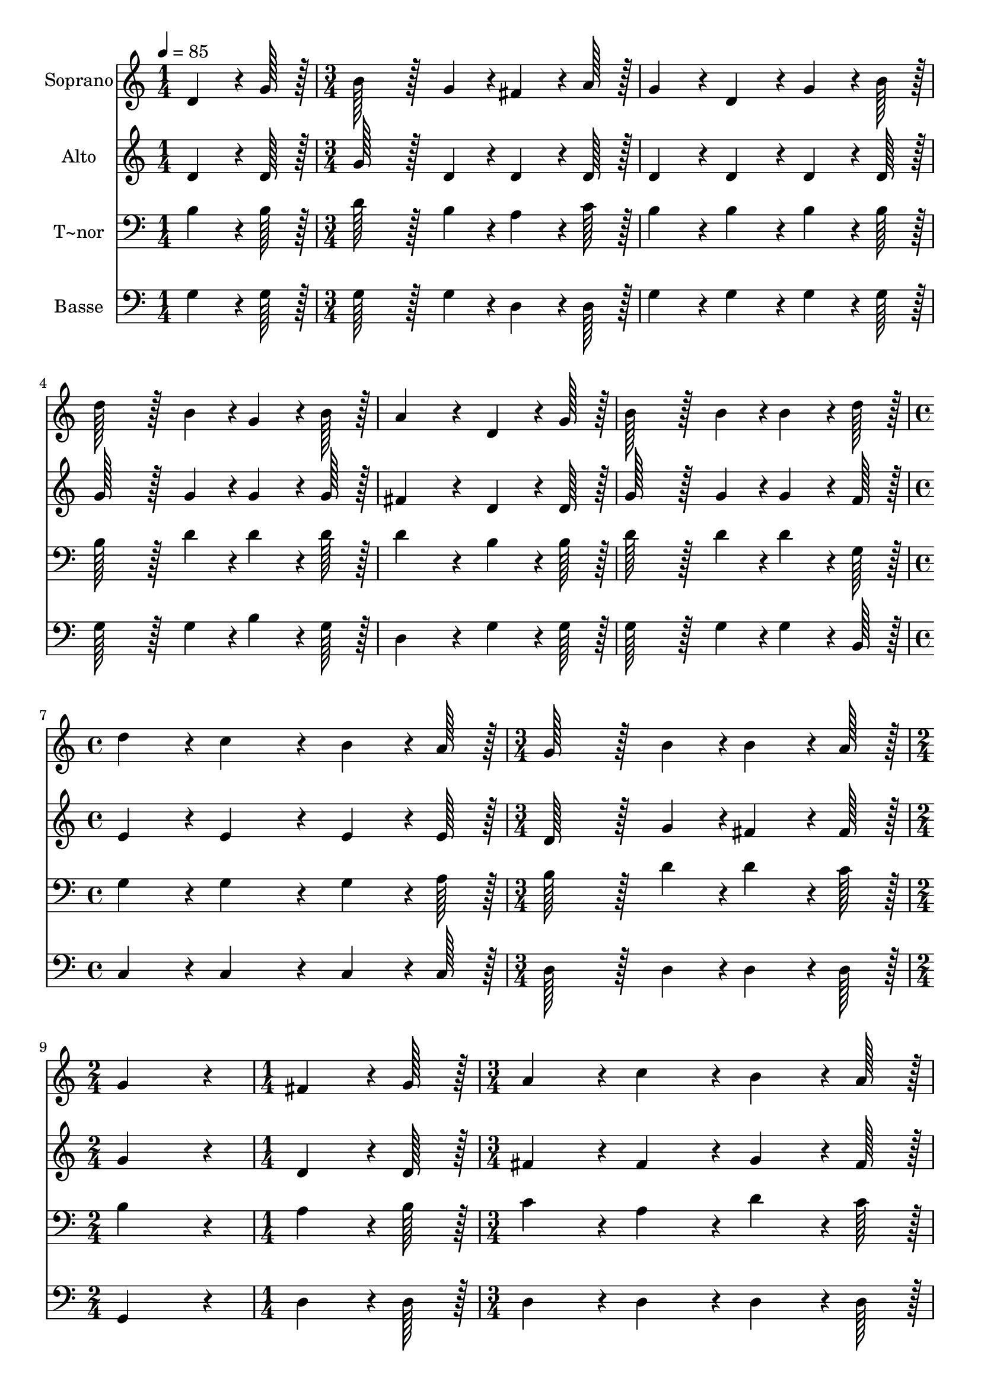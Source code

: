 % Lily was here -- automatically converted by c:/Program Files (x86)/LilyPond/usr/bin/midi2ly.py from output/336.mid
\version "2.14.0"

\layout {
  \context {
    \Voice
    \remove "Note_heads_engraver"
    \consists "Completion_heads_engraver"
    \remove "Rest_engraver"
    \consists "Completion_rest_engraver"
  }
}

trackAchannelA = {
  
  \time 1/4 
  
  \tempo 4 = 85 
  \skip 4 
  | % 2
  
  \time 3/4 
  \skip 4*15 
  \time 4/4 
  \skip 1 
  | % 8
  
  \time 3/4 
  \skip 2. 
  | % 9
  
  \time 2/4 
  \skip 2 
  | % 10
  
  \time 1/4 
  \skip 4 
  | % 11
  
  \time 3/4 
  \skip 4*15 
  \time 4/4 
  \skip 1 
  | % 17
  
  \time 3/4 
  \skip 2. 
  | % 18
  
  \time 4/4 
  
}

trackA = <<
  \context Voice = voiceA \trackAchannelA
>>


trackBchannelA = {
  
  \set Staff.instrumentName = "Soprano"
  
  \time 1/4 
  
  \tempo 4 = 85 
  \skip 4 
  | % 2
  
  \time 3/4 
  \skip 4*15 
  \time 4/4 
  \skip 1 
  | % 8
  
  \time 3/4 
  \skip 2. 
  | % 9
  
  \time 2/4 
  \skip 2 
  | % 10
  
  \time 1/4 
  \skip 4 
  | % 11
  
  \time 3/4 
  \skip 4*15 
  \time 4/4 
  \skip 1 
  | % 17
  
  \time 3/4 
  \skip 2. 
  | % 18
  
  \time 4/4 
  
}

trackBchannelB = \relative c {
  d'4*64/96 r4*8/96 g128*7 r128 b128*43 r128*5 g4*43/96 r4*5/96 fis4*64/96 
  r4*8/96 a128*7 r128 
  | % 2
  g4*86/96 r4*10/96 d4*86/96 r4*10/96 g4*64/96 r4*8/96 b128*7 
  r128 d128*43 r128*5 b4*43/96 r4*5/96 g4*64/96 r4*8/96 b128*7 
  r128 a4*172/96 r4*20/96 
  | % 4
  d,4*64/96 r4*8/96 g128*7 r128 b128*43 r128*5 b4*43/96 r4*5/96 b4*64/96 
  r4*8/96 d128*7 r128 
  | % 5
  d4*86/96 r4*10/96 c4*172/96 r4*20/96 b4*64/96 r4*8/96 a128*7 
  r128 
  | % 6
  g128*43 r128*5 b4*43/96 r4*5/96 b4*64/96 r4*8/96 a128*7 r128 g4*172/96 
  r4*20/96 fis4*64/96 r4*8/96 g128*7 r128 a4*86/96 r4*10/96 c4*86/96 
  r4*10/96 
  | % 8
  b4*64/96 r4*8/96 a128*7 r128 g4*172/96 r4*20/96 b4*64/96 r4*8/96 c128*7 
  r128 
  | % 9
  d128*43 r128*5 e4*43/96 r4*5/96 d4*64/96 r4*8/96 b128*7 r128 a4*172/96 
  r4*20/96 d,4*64/96 r4*8/96 g128*7 r128 b128*43 r128*5 b4*43/96 
  r4*5/96 
  | % 11
  b4*64/96 r4*8/96 d128*7 r128 d4*86/96 r4*10/96 c4*172/96 r4*20/96 
  | % 12
  b4*64/96 r4*8/96 a128*7 r128 g128*43 r128*5 b4*43/96 r4*5/96 b4*64/96 
  r4*8/96 a128*7 r128 
  | % 13
  g128*115 
}

trackB = <<
  \context Voice = voiceA \trackBchannelA
  \context Voice = voiceB \trackBchannelB
>>


trackCchannelA = {
  
  \set Staff.instrumentName = "Alto"
  
  \time 1/4 
  
  \tempo 4 = 85 
  \skip 4 
  | % 2
  
  \time 3/4 
  \skip 4*15 
  \time 4/4 
  \skip 1 
  | % 8
  
  \time 3/4 
  \skip 2. 
  | % 9
  
  \time 2/4 
  \skip 2 
  | % 10
  
  \time 1/4 
  \skip 4 
  | % 11
  
  \time 3/4 
  \skip 4*15 
  \time 4/4 
  \skip 1 
  | % 17
  
  \time 3/4 
  \skip 2. 
  | % 18
  
  \time 4/4 
  
}

trackCchannelB = \relative c {
  d'4*64/96 r4*8/96 d128*7 r128 g128*43 r128*5 d4*43/96 r4*5/96 d4*64/96 
  r4*8/96 d128*7 r128 
  | % 2
  d4*86/96 r4*10/96 d4*86/96 r4*10/96 d4*64/96 r4*8/96 d128*7 
  r128 g128*43 r128*5 g4*43/96 r4*5/96 g4*64/96 r4*8/96 g128*7 
  r128 fis4*172/96 r4*20/96 
  | % 4
  d4*64/96 r4*8/96 d128*7 r128 g128*43 r128*5 g4*43/96 r4*5/96 g4*64/96 
  r4*8/96 f128*7 r128 
  | % 5
  e4*86/96 r4*10/96 e4*172/96 r4*20/96 e4*64/96 r4*8/96 e128*7 
  r128 
  | % 6
  d128*43 r128*5 g4*43/96 r4*5/96 fis4*64/96 r4*8/96 fis128*7 
  r128 g4*172/96 r4*20/96 d4*64/96 r4*8/96 d128*7 r128 fis4*86/96 
  r4*10/96 fis4*86/96 r4*10/96 
  | % 8
  g4*64/96 r4*8/96 fis128*7 r128 d4*172/96 r4*20/96 g4*64/96 
  r4*8/96 g128*7 r128 
  | % 9
  g128*43 r128*5 g4*43/96 r4*5/96 g4*64/96 r4*8/96 g128*7 r128 fis4*172/96 
  r4*20/96 d4*64/96 r4*8/96 d128*7 r128 g128*43 r128*5 g4*43/96 
  r4*5/96 
  | % 11
  g4*64/96 r4*8/96 f128*7 r128 e4*86/96 r4*10/96 e4*172/96 r4*20/96 
  | % 12
  e4*64/96 r4*8/96 e128*7 r128 d128*43 r128*5 g4*43/96 r4*5/96 fis4*64/96 
  r4*8/96 fis128*7 r128 
  | % 13
  g128*115 
}

trackC = <<
  \context Voice = voiceA \trackCchannelA
  \context Voice = voiceB \trackCchannelB
>>


trackDchannelA = {
  
  \set Staff.instrumentName = "T~nor"
  
  \time 1/4 
  
  \tempo 4 = 85 
  \skip 4 
  | % 2
  
  \time 3/4 
  \skip 4*15 
  \time 4/4 
  \skip 1 
  | % 8
  
  \time 3/4 
  \skip 2. 
  | % 9
  
  \time 2/4 
  \skip 2 
  | % 10
  
  \time 1/4 
  \skip 4 
  | % 11
  
  \time 3/4 
  \skip 4*15 
  \time 4/4 
  \skip 1 
  | % 17
  
  \time 3/4 
  \skip 2. 
  | % 18
  
  \time 4/4 
  
}

trackDchannelB = \relative c {
  b'4*64/96 r4*8/96 b128*7 r128 d128*43 r128*5 b4*43/96 r4*5/96 a4*64/96 
  r4*8/96 c128*7 r128 
  | % 2
  b4*86/96 r4*10/96 b4*86/96 r4*10/96 b4*64/96 r4*8/96 b128*7 
  r128 b128*43 r128*5 d4*43/96 r4*5/96 d4*64/96 r4*8/96 d128*7 
  r128 d4*172/96 r4*20/96 
  | % 4
  b4*64/96 r4*8/96 b128*7 r128 d128*43 r128*5 d4*43/96 r4*5/96 d4*64/96 
  r4*8/96 g,128*7 r128 
  | % 5
  g4*86/96 r4*10/96 g4*172/96 r4*20/96 g4*64/96 r4*8/96 a128*7 
  r128 
  | % 6
  b128*43 r128*5 d4*43/96 r4*5/96 d4*64/96 r4*8/96 c128*7 r128 b4*172/96 
  r4*20/96 a4*64/96 r4*8/96 b128*7 r128 c4*86/96 r4*10/96 a4*86/96 
  r4*10/96 
  | % 8
  d4*64/96 r4*8/96 c128*7 r128 b4*172/96 r4*20/96 d4*64/96 r4*8/96 d128*7 
  r128 
  | % 9
  d128*43 r128*5 c4*43/96 r4*5/96 d4*64/96 r4*8/96 d128*7 r128 d4*172/96 
  r4*20/96 b4*64/96 r4*8/96 b128*7 r128 d128*43 r128*5 d4*43/96 
  r4*5/96 
  | % 11
  d4*64/96 r4*8/96 g,128*7 r128 g4*86/96 r4*10/96 g4*172/96 r4*20/96 
  | % 12
  g4*64/96 r4*8/96 a128*7 r128 b128*43 r128*5 d4*43/96 r4*5/96 d4*64/96 
  r4*8/96 c128*7 r128 
  | % 13
  b128*115 
}

trackD = <<

  \clef bass
  
  \context Voice = voiceA \trackDchannelA
  \context Voice = voiceB \trackDchannelB
>>


trackEchannelA = {
  
  \set Staff.instrumentName = "Basse"
  
  \time 1/4 
  
  \tempo 4 = 85 
  \skip 4 
  | % 2
  
  \time 3/4 
  \skip 4*15 
  \time 4/4 
  \skip 1 
  | % 8
  
  \time 3/4 
  \skip 2. 
  | % 9
  
  \time 2/4 
  \skip 2 
  | % 10
  
  \time 1/4 
  \skip 4 
  | % 11
  
  \time 3/4 
  \skip 4*15 
  \time 4/4 
  \skip 1 
  | % 17
  
  \time 3/4 
  \skip 2. 
  | % 18
  
  \time 4/4 
  
}

trackEchannelB = \relative c {
  g'4*64/96 r4*8/96 g128*7 r128 g128*43 r128*5 g4*43/96 r4*5/96 d4*64/96 
  r4*8/96 d128*7 r128 
  | % 2
  g4*86/96 r4*10/96 g4*86/96 r4*10/96 g4*64/96 r4*8/96 g128*7 
  r128 g128*43 r128*5 g4*43/96 r4*5/96 b4*64/96 r4*8/96 g128*7 
  r128 d4*172/96 r4*20/96 
  | % 4
  g4*64/96 r4*8/96 g128*7 r128 g128*43 r128*5 g4*43/96 r4*5/96 g4*64/96 
  r4*8/96 b,128*7 r128 
  | % 5
  c4*86/96 r4*10/96 c4*172/96 r4*20/96 c4*64/96 r4*8/96 c128*7 
  r128 
  | % 6
  d128*43 r128*5 d4*43/96 r4*5/96 d4*64/96 r4*8/96 d128*7 r128 g,4*172/96 
  r4*20/96 d'4*64/96 r4*8/96 d128*7 r128 d4*86/96 r4*10/96 d4*86/96 
  r4*10/96 
  | % 8
  d4*64/96 r4*8/96 d128*7 r128 g4*172/96 r4*20/96 g4*64/96 r4*8/96 a128*7 
  r128 
  | % 9
  b128*43 r128*5 c4*43/96 r4*5/96 b4*64/96 r4*8/96 g128*7 r128 d4*172/96 
  r4*20/96 g4*64/96 r4*8/96 g128*7 r128 g128*43 r128*5 g4*43/96 
  r4*5/96 
  | % 11
  g4*64/96 r4*8/96 b,128*7 r128 c4*86/96 r4*10/96 c4*172/96 r4*20/96 
  | % 12
  c4*64/96 r4*8/96 c128*7 r128 d128*43 r128*5 d4*43/96 r4*5/96 d4*64/96 
  r4*8/96 d128*7 r128 
  | % 13
  g,128*115 
}

trackE = <<

  \clef bass
  
  \context Voice = voiceA \trackEchannelA
  \context Voice = voiceB \trackEchannelB
>>


\score {
  <<
    \context Staff=trackB \trackA
    \context Staff=trackB \trackB
    \context Staff=trackC \trackA
    \context Staff=trackC \trackC
    \context Staff=trackD \trackA
    \context Staff=trackD \trackD
    \context Staff=trackE \trackA
    \context Staff=trackE \trackE
  >>
  \layout {}
  \midi {}
}
